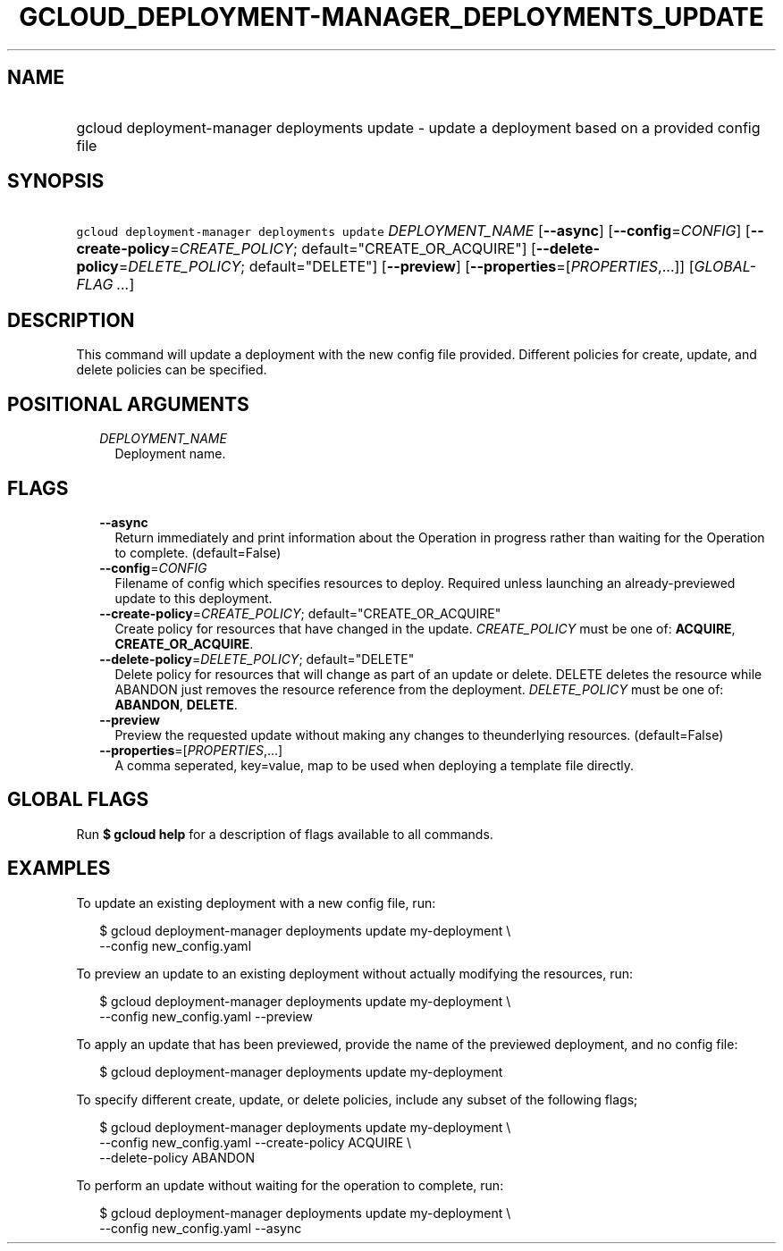 
.TH "GCLOUD_DEPLOYMENT\-MANAGER_DEPLOYMENTS_UPDATE" 1



.SH "NAME"
.HP
gcloud deployment\-manager deployments update \- update a deployment based on a provided config file



.SH "SYNOPSIS"
.HP
\f5gcloud deployment\-manager deployments update\fR \fIDEPLOYMENT_NAME\fR [\fB\-\-async\fR] [\fB\-\-config\fR=\fICONFIG\fR] [\fB\-\-create\-policy\fR=\fICREATE_POLICY\fR;\ default="CREATE_OR_ACQUIRE"] [\fB\-\-delete\-policy\fR=\fIDELETE_POLICY\fR;\ default="DELETE"] [\fB\-\-preview\fR] [\fB\-\-properties\fR=[\fIPROPERTIES\fR,...]] [\fIGLOBAL\-FLAG\ ...\fR]



.SH "DESCRIPTION"

This command will update a deployment with the new config file provided.
Different policies for create, update, and delete policies can be specified.



.SH "POSITIONAL ARGUMENTS"

.RS 2m
.TP 2m
\fIDEPLOYMENT_NAME\fR
Deployment name.


.RE
.sp

.SH "FLAGS"

.RS 2m
.TP 2m
\fB\-\-async\fR
Return immediately and print information about the Operation in progress rather
than waiting for the Operation to complete. (default=False)

.TP 2m
\fB\-\-config\fR=\fICONFIG\fR
Filename of config which specifies resources to deploy. Required unless
launching an already\-previewed update to this deployment.

.TP 2m
\fB\-\-create\-policy\fR=\fICREATE_POLICY\fR; default="CREATE_OR_ACQUIRE"
Create policy for resources that have changed in the update. \fICREATE_POLICY\fR
must be one of: \fBACQUIRE\fR, \fBCREATE_OR_ACQUIRE\fR.

.TP 2m
\fB\-\-delete\-policy\fR=\fIDELETE_POLICY\fR; default="DELETE"
Delete policy for resources that will change as part of an update or delete.
DELETE deletes the resource while ABANDON just removes the resource reference
from the deployment. \fIDELETE_POLICY\fR must be one of: \fBABANDON\fR,
\fBDELETE\fR.

.TP 2m
\fB\-\-preview\fR
Preview the requested update without making any changes to theunderlying
resources. (default=False)

.TP 2m
\fB\-\-properties\fR=[\fIPROPERTIES\fR,...]
A comma seperated, key=value, map to be used when deploying a template file
directly.


.RE
.sp

.SH "GLOBAL FLAGS"

Run \fB$ gcloud help\fR for a description of flags available to all commands.



.SH "EXAMPLES"

To update an existing deployment with a new config file, run:

.RS 2m
$ gcloud deployment\-manager deployments update my\-deployment \e
    \-\-config new_config.yaml
.RE

To preview an update to an existing deployment without actually modifying the
resources, run:

.RS 2m
$ gcloud deployment\-manager deployments update my\-deployment \e
    \-\-config new_config.yaml \-\-preview
.RE

To apply an update that has been previewed, provide the name of the previewed
deployment, and no config file:

.RS 2m
$ gcloud deployment\-manager deployments update my\-deployment
.RE

To specify different create, update, or delete policies, include any subset of
the following flags;

.RS 2m
$ gcloud deployment\-manager deployments update my\-deployment \e
    \-\-config new_config.yaml \-\-create\-policy ACQUIRE \e
    \-\-delete\-policy ABANDON
.RE

To perform an update without waiting for the operation to complete, run:

.RS 2m
$ gcloud deployment\-manager deployments update my\-deployment \e
    \-\-config new_config.yaml \-\-async
.RE
